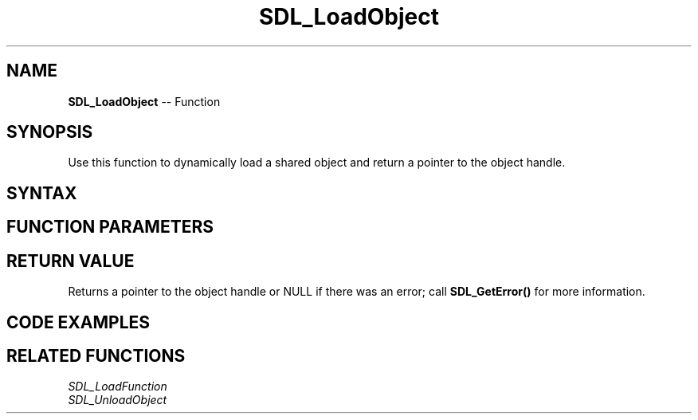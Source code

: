 .TH SDL_LoadObject 3 "2018.10.07" "https://github.com/haxpor/sdl2-manpage" "SDL2"
.SH NAME
\fBSDL_LoadObject\fR -- Function

.SH SYNOPSIS
Use this function to dynamically load a shared object and return a pointer to the object handle.

.SH SYNTAX
.TS
tab(:) allbox;
a.
T{
.nf
void* SDL_LoadObject(const char*    sofile)
.fi
T}
.TE

.SH FUNCTION PARAMETERS
.TS
tab(:) allbox;
ab l.
sofil:T{
a system dependent name of the object file
T}
.TE

.SH RETURN VALUE
Returns a pointer to the object handle or NULL if there was an error; call \fBSDL_GetError()\fR for more information.

.SH CODE EXAMPLES
.TS
tab(:) allbox;
a.
T{
.nf
#include "SDL.h"

/* Dynamically load mylib.so */
SDL_LoadObject("mylib.so");
.fi
T}
.TE

.SH RELATED FUNCTIONS
\fISDL_LoadFunction\fR
.br
\fISDL_UnloadObject\fR
